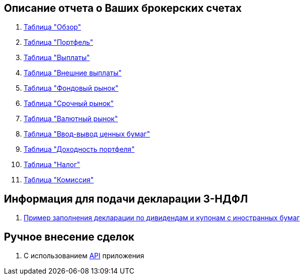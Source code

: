 == Описание отчета о Ваших брокерских счетах

. <<portfolio-analysis.adoc#,Таблица "Обзор">>
. <<portfolio-status.adoc#,Таблица "Портфель">>
. <<portfolio-payment.adoc#,Таблица "Выплаты">>
. <<foreign-portfolio-payment.adoc#,Таблица "Внешние выплаты">>
. <<stock-market-profit.adoc#,Таблица "Фондовый рынок">>
. <<derivatives-market-profit.adoc#,Таблица "Срочный рынок">>
. <<foreign-market-profit.adoc#,Таблица "Валютный рынок">>
. <<securities-deposit-and-withdrawal.adoc#,Таблица "Ввод-вывод ценных бумаг">>
. <<cash-flow.adoc#,Таблица "Доходноcть портфеля">>
. <<tax.adoc#,Таблица "Налог">>
. <<commission.adoc#,Таблица "Комиссия">>

== Информация для подачи декларации 3-НДФЛ
. <<3-ndfl.adoc#,Пример заполнения декларации по дивидендам и купонам с иностранных бумаг>>

== Ручное внесение сделок
. С использованием <</swagger-ui#,API>> приложения
